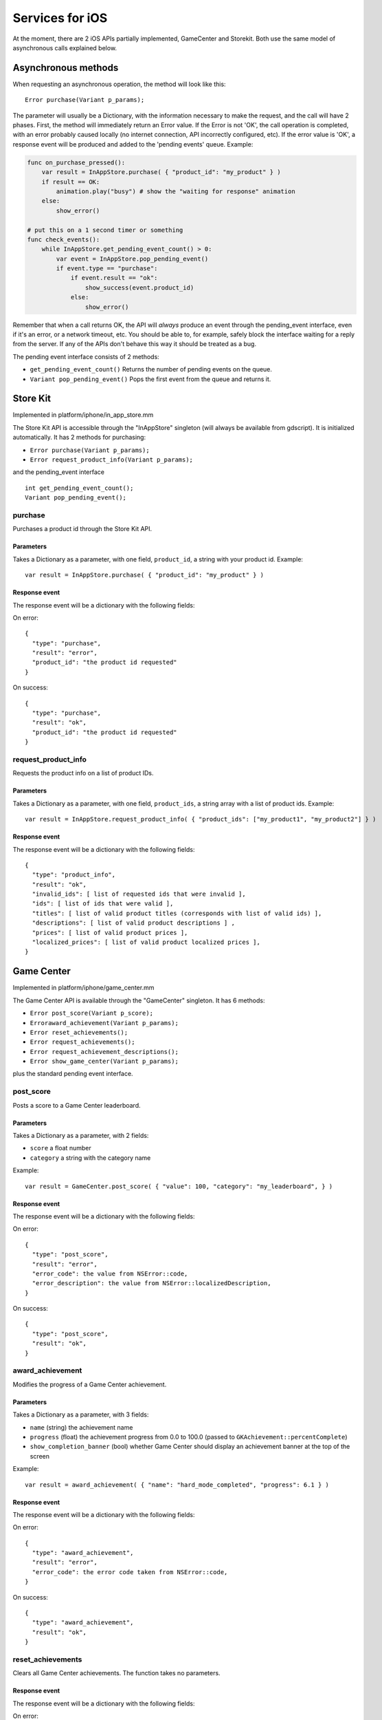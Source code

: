 .. _doc_services_for_ios:

Services for iOS
================

At the moment, there are 2 iOS APIs partially implemented, GameCenter
and Storekit. Both use the same model of asynchronous calls explained
below.

Asynchronous methods
--------------------

When requesting an asynchronous operation, the method will look like
this:

::

    Error purchase(Variant p_params);

The parameter will usually be a Dictionary, with the information
necessary to make the request, and the call will have 2 phases. First,
the method will immediately return an Error value. If the Error is not
'OK', the call operation is completed, with an error probably caused
locally (no internet connection, API incorrectly configured, etc). If
the error value is 'OK', a response event will be produced and added to
the 'pending events' queue. Example:

.. code:: python

    func on_purchase_pressed():
        var result = InAppStore.purchase( { "product_id": "my_product" } )
        if result == OK:
            animation.play("busy") # show the "waiting for response" animation
        else:
            show_error()

    # put this on a 1 second timer or something
    func check_events():
        while InAppStore.get_pending_event_count() > 0:
            var event = InAppStore.pop_pending_event()
            if event.type == "purchase":
                if event.result == "ok":
                    show_success(event.product_id)
                else:
                    show_error()

Remember that when a call returns OK, the API will *always* produce an
event through the pending_event interface, even if it's an error, or a
network timeout, etc. You should be able to, for example, safely block
the interface waiting for a reply from the server. If any of the APIs
don't behave this way it should be treated as a bug.

The pending event interface consists of 2 methods:

-  ``get_pending_event_count()``
   Returns the number of pending events on the queue.

-  ``Variant pop_pending_event()``
   Pops the first event from the queue and returns it.

Store Kit
---------

Implemented in platform/iphone/in_app_store.mm

The Store Kit API is accessible through the "InAppStore" singleton (will
always be available from gdscript). It is initialized automatically. It
has 2 methods for purchasing:

-  ``Error purchase(Variant p_params);``
-  ``Error request_product_info(Variant p_params);``

and the pending_event interface

::

    int get_pending_event_count();
    Variant pop_pending_event();

purchase
~~~~~~~~

Purchases a product id through the Store Kit API.

Parameters
^^^^^^^^^^

Takes a Dictionary as a parameter, with one field, ``product_id``, a
string with your product id. Example:

::

    var result = InAppStore.purchase( { "product_id": "my_product" } )

Response event
^^^^^^^^^^^^^^

The response event will be a dictionary with the following fields:

On error:

::

    {
      "type": "purchase",
      "result": "error",
      "product_id": "the product id requested"
    }

On success:

::

    {
      "type": "purchase",
      "result": "ok",
      "product_id": "the product id requested"
    }

request_product_info
~~~~~~~~~~~~~~~~~~~~~~

Requests the product info on a list of product IDs.

Parameters
^^^^^^^^^^

Takes a Dictionary as a parameter, with one field, ``product_ids``, a
string array with a list of product ids. Example:

::

    var result = InAppStore.request_product_info( { "product_ids": ["my_product1", "my_product2"] } )

Response event
^^^^^^^^^^^^^^

The response event will be a dictionary with the following fields:

::

    {
      "type": "product_info",
      "result": "ok",
      "invalid_ids": [ list of requested ids that were invalid ],
      "ids": [ list of ids that were valid ],
      "titles": [ list of valid product titles (corresponds with list of valid ids) ],
      "descriptions": [ list of valid product descriptions ] ,
      "prices": [ list of valid product prices ],
      "localized_prices": [ list of valid product localized prices ],
    }

Game Center
-----------

Implemented in platform/iphone/game_center.mm

The Game Center API is available through the "GameCenter" singleton. It
has 6 methods:

-  ``Error post_score(Variant p_score);``
-  ``Erroraward_achievement(Variant p_params);``
-  ``Error reset_achievements();``
-  ``Error request_achievements();``
-  ``Error request_achievement_descriptions();``
-  ``Error show_game_center(Variant p_params);``

plus the standard pending event interface.

post_score
~~~~~~~~~~~

Posts a score to a Game Center leaderboard.

Parameters
^^^^^^^^^^

Takes a Dictionary as a parameter, with 2 fields:

-  ``score`` a float number
-  ``category`` a string with the category name

Example:

::

    var result = GameCenter.post_score( { "value": 100, "category": "my_leaderboard", } )

Response event
^^^^^^^^^^^^^^

The response event will be a dictionary with the following fields:

On error:

::

    {
      "type": "post_score",
      "result": "error",
      "error_code": the value from NSError::code,
      "error_description": the value from NSError::localizedDescription,
    }

On success:

::

    {
      "type": "post_score",
      "result": "ok",
    }

award_achievement
~~~~~~~~~~~~~~~~~~

Modifies the progress of a Game Center achievement.

Parameters
^^^^^^^^^^

Takes a Dictionary as a parameter, with 3 fields:

-  ``name`` (string) the achievement name
-  ``progress`` (float) the achievement progress from 0.0 to 100.0
   (passed to ``GKAchievement::percentComplete``)
-  ``show_completion_banner`` (bool) whether Game Center should display
   an achievement banner at the top of the screen

Example:

::

    var result = award_achievement( { "name": "hard_mode_completed", "progress": 6.1 } )

Response event
^^^^^^^^^^^^^^

The response event will be a dictionary with the following fields:

On error:

::

    {
      "type": "award_achievement",
      "result": "error",
      "error_code": the error code taken from NSError::code,
    }

On success:

::

    {
      "type": "award_achievement",
      "result": "ok",
    }

reset_achievements
~~~~~~~~~~~~~~~~~~~

Clears all Game Center achievements. The function takes no parameters.

Response event
^^^^^^^^^^^^^^

The response event will be a dictionary with the following fields:

On error:

::

    {
      "type": "reset_achievements",
      "result": "error",
      "error_code": the value from NSError::code
    }

On success:

::

    {
      "type": "reset_achievements",
      "result": "ok",
    }

request_achievements
~~~~~~~~~~~~~~~~~~~~~

Request all the Game Center achievements the player has made progress
on. The function takes no parameters.

Response event
^^^^^^^^^^^^^^

The response event will be a dictionary with the following fields:

On error:

::

    {
      "type": "achievements",
      "result": "error",
      "error_code": the value from NSError::code
    }

On success:

::

    {
      "type": "achievements",
      "result": "ok",
      "names": [ list of the name of each achievement ],
      "progress": [ list of the progress made on each achievement ]
    }

request_achievement_descriptions
~~~~~~~~~~~~~~~~~~~~~~~~~~~~~~~~~~

Request the descriptions of all existing Game Center achievements
regardless of progress. The function takes no parameters.

Response event
^^^^^^^^^^^^^^

The response event will be a dictionary with the following fields:

On error:

::

    {
      "type": "achievement_descriptions",
      "result": "error",
      "error_code": the value from NSError::code
    }

On success:

::

    {
      "type": "achievement_descriptions",
      "result": "ok",
      "names": [ list of the name of each achievement ],
      "titles": [ list of the title of each achievement ]
      "unachieved_descriptions": [ list of the description of each achievement when it is unachieved ]
      "achieved_descriptions": [ list of the description of each achievement when it is achieved ]
      "maximum_points": [ list of the points earned by completing each achievement ]
      "hidden": [ list of booleans indicating whether each achievement is initially visible ]
      "replayable": [ list of booleans indicating whether each achievement can be earned more than once ]
    }

show_game_center
~~~~~~~~~~~~~~~~~~

Displays the built in Game Center overlay showing leaderboards,
achievements, and challenges.

Parameters
^^^^^^^^^^

Takes a Dictionary as a parameter, with 2 fields:

-  ``view`` (string) (optional) the name of the view to present. Accepts
   "default", "leaderboards", "achievements", or "challenges". Defaults
   to "default".
-  ``leaderboard_name`` (string) (optional) the name of the leaderboard
   to present. Only used when "view" is "leaderboards" (or "default" is
   configured to show leaderboards). If not specified, Game Center will
   display the aggregate leaderboard.

Examples:

::

    var result = show_game_center( { "view": "leaderboards", "leaderboard_name": "best_time_leaderboard" } )
    var result = show_game_center( { "view": "achievements" } )

Response event
^^^^^^^^^^^^^^

The response event will be a dictionary with the following fields:

On close:

::

    {
      "type": "show_game_center",
      "result": "ok",
    }

Multi-platform games
--------------------

When working on a multi-platform game, you won't always have the
"GameCenter" singleton available (for example when running on PC or
Android). Because the gdscript compiler looks up the singletons at
compile time, you can't just query the singletons to see and use what
you need inside a conditional block, you need to also define them as
valid identifiers (local variable or class member). This is an example
of how to work around this in a class:

.. code:: python

    var GameCenter = null # define it as a class member

    func post_score(p_score):
        if GameCenter == null:
            return
        GameCenter.post_score( { "value": p_score, "category": "my_leaderboard" } )

    func check_events():
        while GameCenter.get_pending_event_count() > 0:
            # do something with events here
            pass

    func _ready():
        # check if the singleton exists
        if Globals.has_singleton("GameCenter"):
            GameCenter = Globals.get_singleton("GameCenter")
            # connect your timer here to the "check_events" function
